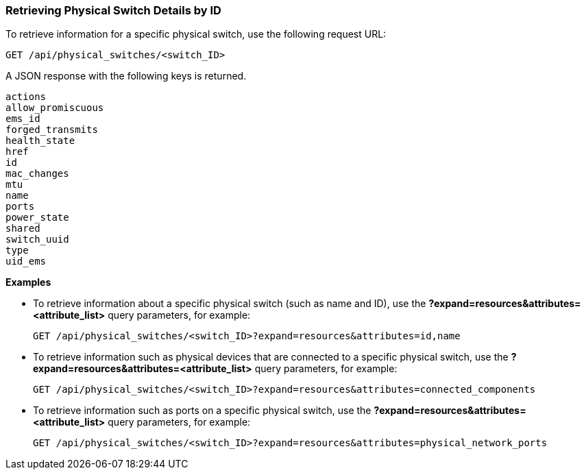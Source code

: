 === Retrieving Physical Switch Details by ID

To retrieve information for a specific physical switch, use the following request URL:
----------------------------------------------------------------
GET /api/physical_switches/<switch_ID>
----------------------------------------------------------------

A JSON response with the following keys is returned.
----------------------
actions
allow_promiscuous
ems_id
forged_transmits
health_state
href
id
mac_changes
mtu
name
ports
power_state
shared
switch_uuid
type
uid_ems
----------------------

*Examples*

* To retrieve information about a specific physical switch (such as name and ID), use the *?expand=resources&attributes=<attribute_list>* query parameters, for example:
+
---------------------------------------------------------------------------------------
GET /api/physical_switches/<switch_ID>?expand=resources&attributes=id,name
---------------------------------------------------------------------------------------
* To retrieve information such as physical devices that are connected to a specific physical switch, use the *?expand=resources&attributes=<attribute_list>* query parameters, for example:
+
---------------------------------------------------------------------------
GET /api/physical_switches/<switch_ID>?expand=resources&attributes=connected_components
---------------------------------------------------------------------------
* To retrieve information such as ports on a specific physical switch, use the *?expand=resources&attributes=<attribute_list>* query parameters, for example:
+
---------------------------------------------------------------------------------------
GET /api/physical_switches/<switch_ID>?expand=resources&attributes=physical_network_ports
---------------------------------------------------------------------------------------
